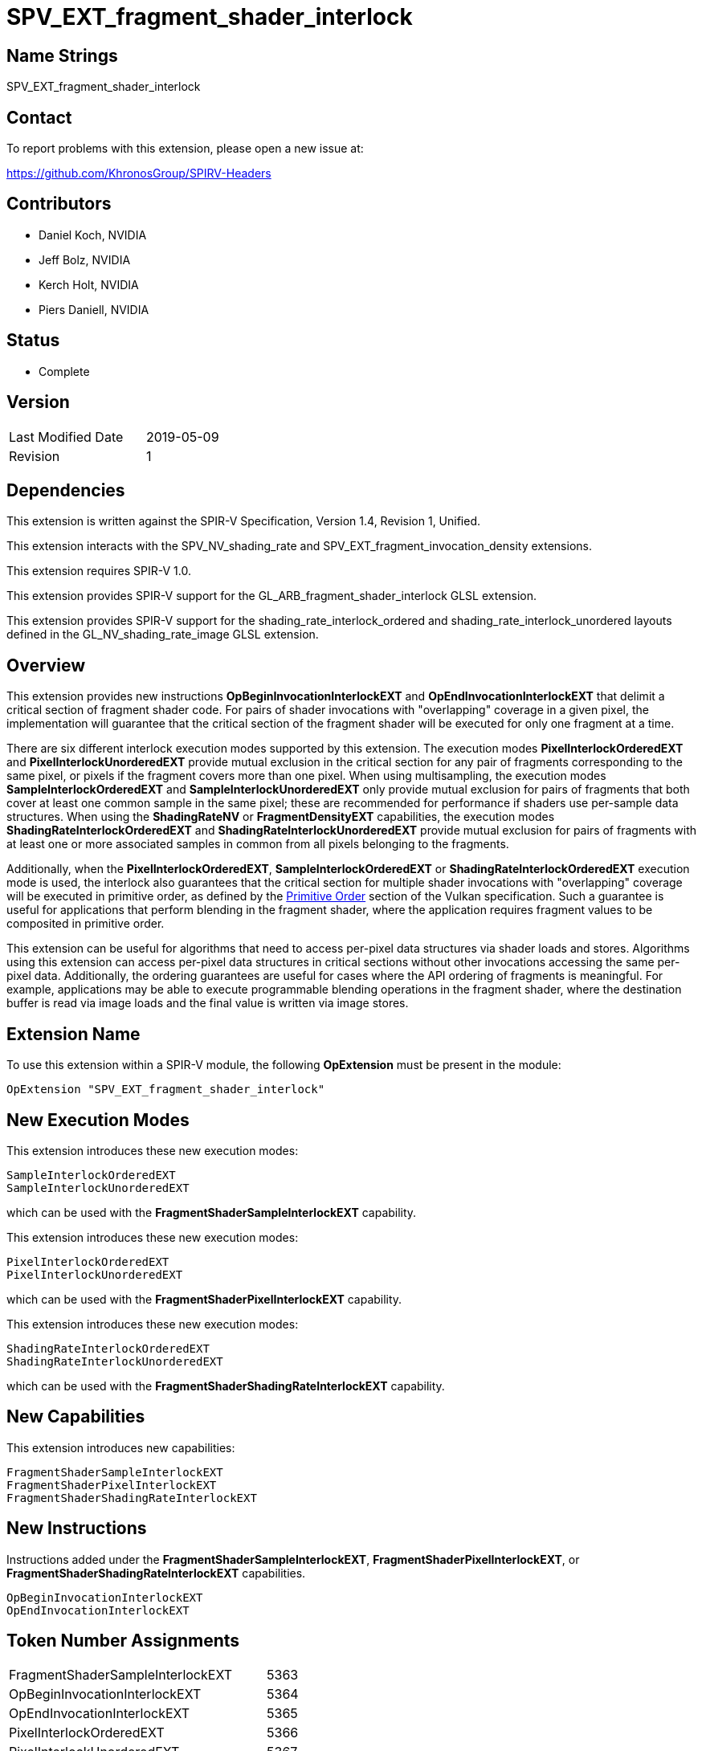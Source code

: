 SPV_EXT_fragment_shader_interlock
=================================

Name Strings
------------

SPV_EXT_fragment_shader_interlock


Contact
-------

To report problems with this extension, please open a new issue at:

https://github.com/KhronosGroup/SPIRV-Headers


Contributors
------------

- Daniel Koch, NVIDIA
- Jeff Bolz, NVIDIA
- Kerch Holt, NVIDIA
- Piers Daniell, NVIDIA


Status
------

- Complete


Version
-------

[width="40%",cols="25,25"]
|========================================
| Last Modified Date | 2019-05-09
| Revision           | 1
|========================================

Dependencies
------------

This extension is written against the SPIR-V Specification,
Version 1.4, Revision 1, Unified.

This extension interacts with the SPV_NV_shading_rate and
SPV_EXT_fragment_invocation_density extensions.

This extension requires SPIR-V 1.0.

This extension provides SPIR-V support for the
GL_ARB_fragment_shader_interlock GLSL extension.

This extension provides SPIR-V support for the shading_rate_interlock_ordered
and shading_rate_interlock_unordered layouts defined in the
GL_NV_shading_rate_image GLSL extension.


Overview
--------

This extension provides new instructions
*OpBeginInvocationInterlockEXT* and *OpEndInvocationInterlockEXT* that
delimit a critical section of fragment shader code. For pairs of shader
invocations with "overlapping" coverage in a given pixel, the
implementation will guarantee that the critical section of the fragment
shader will be executed for only one fragment at a time.

There are six different interlock execution modes supported by this extension.
The execution modes *PixelInterlockOrderedEXT* and *PixelInterlockUnorderedEXT*
provide mutual exclusion in the critical section for any pair of fragments
corresponding to the same pixel, or pixels if the fragment covers more
than one pixel.  When using multisampling, the execution
modes *SampleInterlockOrderedEXT* and *SampleInterlockUnorderedEXT* only provide
mutual exclusion for pairs of fragments that both cover at least one
common sample in the same pixel; these are recommended for performance if
shaders use per-sample data structures. When using the *ShadingRateNV* or
*FragmentDensityEXT* capabilities, the execution modes *ShadingRateInterlockOrderedEXT* and
*ShadingRateInterlockUnorderedEXT* provide mutual exclusion for pairs of
fragments with at least one or more associated samples in common from
all pixels belonging to the fragments.

Additionally, when the *PixelInterlockOrderedEXT*,
*SampleInterlockOrderedEXT* or *ShadingRateInterlockOrderedEXT* execution
mode is used, the interlock also guarantees that the critical section for
multiple shader invocations with "overlapping" coverage will be executed
in primitive order, as defined by the
https://www.khronos.org/registry/vulkan/specs/1.1/html/vkspec.html#drawing-primitive-order[Primitive Order]
section of the Vulkan specification.
Such a guarantee is useful for applications that perform blending in
the fragment shader, where the application requires fragment values
to be composited in primitive order.

This extension can be useful for algorithms that need to access per-pixel
data structures via shader loads and stores. Algorithms using this
extension can access per-pixel data structures in critical sections
without other invocations accessing the same per-pixel data. Additionally,
the ordering guarantees are useful for cases where the API ordering of
fragments is meaningful. For example, applications may be able to execute
programmable blending operations in the fragment shader, where the
destination buffer is read via image loads and the final value is written
via image stores.


Extension Name
--------------

To use this extension within a SPIR-V module, the following
*OpExtension* must be present in the module:

----
OpExtension "SPV_EXT_fragment_shader_interlock"
----

New Execution Modes
-------------------

This extension introduces these new execution modes:

----
SampleInterlockOrderedEXT
SampleInterlockUnorderedEXT
----

which can be used with the *FragmentShaderSampleInterlockEXT* capability.

This extension introduces these new execution modes:

----
PixelInterlockOrderedEXT
PixelInterlockUnorderedEXT
----

which can be used with the *FragmentShaderPixelInterlockEXT* capability.

This extension introduces these new execution modes:

----
ShadingRateInterlockOrderedEXT
ShadingRateInterlockUnorderedEXT
----

which can be used with the *FragmentShaderShadingRateInterlockEXT* capability.


New Capabilities
----------------

This extension introduces new capabilities:

----
FragmentShaderSampleInterlockEXT
FragmentShaderPixelInterlockEXT
FragmentShaderShadingRateInterlockEXT
----


New Instructions
----------------

Instructions added under the *FragmentShaderSampleInterlockEXT*,
*FragmentShaderPixelInterlockEXT*, or *FragmentShaderShadingRateInterlockEXT*
capabilities.

----
OpBeginInvocationInterlockEXT
OpEndInvocationInterlockEXT
----


Token Number Assignments
------------------------

[width="40%"]
[cols="70%,30%"]
[grid="rows"]
|====
|FragmentShaderSampleInterlockEXT      | 5363
|OpBeginInvocationInterlockEXT         | 5364
|OpEndInvocationInterlockEXT           | 5365
|PixelInterlockOrderedEXT              | 5366
|PixelInterlockUnorderedEXT            | 5367
|SampleInterlockOrderedEXT             | 5368
|SampleInterlockUnorderedEXT           | 5369
|ShadingRateInterlockOrderedEXT        | 5370
|ShadingRateInterlockUnorderedEXT      | 5371
|FragmentShaderShadingRateInterlockEXT | 5372
|FragmentShaderPixelInterlockEXT       | 5378

|====


Modifications to the SPIR-V Specification, Version 1.3
------------------------------------------------------

(Modify Section 2.16.2, Validation Rules for Shader Capabilities) ::

+
--
(Add new items under "Entry point and execution model") ::

* An *OpEntryPoint* with the *Fragment* Execution Model can set at most
  one of the *PixelInterlockOrderedEXT*, *PixelInterlockUnorderedEXT*,
  *SampleInterlockOrderedEXT*, *SampleInterlockUnorderedEXT*,
  *ShadingRateInterlockOrderedEXT*, or *ShadingRateInterlockUnorderedEXT*
  <<Execution_Mode, Execution Modes>>.

* If the entry point has any of the interlock ordering execution modes,
  it must dynamically execute each of *OpBeginInvocationInterlockEXT* and
  *OpEndInvocationInterlockEXT*, in that program order, exactly once.

--
(Modify Section 3.6, Execution Mode) ::

+
--
(add new rows to the Execution Mode table)

[cols="1,6,2,1",options="header"]
|====
2+^| Execution mode ^| Enabling Capabilities ^| Extra Operands
| 5366 | *PixelInterlockOrderedEXT* +
controls overlap behavior of fragment shader interlock.
See the https://www.khronos.org/registry/vulkan/specs/1.1/html/vkspec.html#shaders-fragment-shader-interlock[Fragment Shader Interlock]
section of the Vulkan specification for details. Only valid in the *Fragment* Execution Model. 
| *FragmentShaderPixelInterlockEXT*  | 

| 5367 | *PixelInterlockUnorderedEXT* + 
controls overlap behavior of fragment shader interlock.
See the https://www.khronos.org/registry/vulkan/specs/1.1/html/vkspec.html#shaders-fragment-shader-interlock[Fragment Shader Interlock]
section of the Vulkan specification for details. Only valid in the *Fragment* Execution Model. 
| *FragmentShaderPixelInterlockEXT*  | 

| 5368 | *SampleInterlockOrderedEXT* +
controls overlap behavior of fragment shader interlock.
See the https://www.khronos.org/registry/vulkan/specs/1.1/html/vkspec.html#shaders-fragment-shader-interlock[Fragment Shader Interlock]
section of the Vulkan specification for details. Only valid in the *Fragment* Execution Model. 
| *FragmentShaderSampleInterlockEXT*  | 

| 5369 | *SampleInterlockUnorderedEXT* +
controls overlap behavior of fragment shader interlock.
See the https://www.khronos.org/registry/vulkan/specs/1.1/html/vkspec.html#shaders-fragment-shader-interlock[Fragment Shader Interlock]
section of the Vulkan specification for details. Only valid in the *Fragment* Execution Model. 
| *FragmentShaderSampleInterlockEXT*  | 

| 5370 | *ShadingRateInterlockOrderedEXT* +
controls overlap behavior of fragment shader interlock.
See the https://www.khronos.org/registry/vulkan/specs/1.1/html/vkspec.html#shaders-fragment-shader-interlock[Fragment Shader Interlock]
section of the Vulkan specification for details. Only valid in the *Fragment* Execution Model. 
| *FragmentShaderShadingRateInterlockEXT*  | 

| 5371 | *ShadingRateInterlockUnorderedEXT* +
controls overlap behavior of fragment shader interlock.
See the https://www.khronos.org/registry/vulkan/specs/1.1/html/vkspec.html#shaders-fragment-shader-interlock[Fragment Shader Interlock]
section of the Vulkan specification for details. Only valid in the *Fragment* Execution Model. 
| *FragmentShaderShadingRateInterlockEXT*  | 
|====

--
(Modify Section 3.31, Capability, adding new rows to the Capability table) ::
+
--
[options="header"]
|====
2+^| Capability ^| Implicitly Declares ^| Enabled by Extension
| 5363 | *FragmentShaderSampleInterlockEXT* +
Uses the *SampleInterlockOrderedEXT*, or *SampleInterlockUnorderedEXT*,
<<Execution_Mode,Execution Modes>> | *Shader* | *SPV_EXT_fragment_shader_interlock*
| 5378 | *FragmentShaderPixelInterlockEXT* +
Uses the *PixelInterlockOrderedEXT*, or *PixelInterlockUnorderedEXT*,
<<Execution_Mode,Execution Modes>> | *Shader* | *SPV_EXT_fragment_shader_interlock*
| 5372 | *FragmentShaderShadingRateInterlockEXT* +
Uses the *ShadingRateInterlockOrderedEXT*, or *ShadingRateInterlockUnorderedEXT*
<<Execution_Mode,Execution Modes>> | *Shader* | *SPV_EXT_fragment_shader_interlock*, and *SPV_NV_shading_rate* or *SPV_EXT_fragment_invocation_density*
|====

--
(Modify Section 3.32.1, Miscellaneous Instructions, adding new rows to the table) ::
+
--
[cols="1,1,0*3",width="100%"]
|=====
|[[OpBeginInvocationInterlockEXT]]*OpBeginInvocationInterlockEXT* +
 +
Delimits the start of a critical section of the *Fragment* shader. +
 +
See the https://www.khronos.org/registry/vulkan/specs/1.1/html/vkspec.html#shaders-fragment-shader-interlock[Fragment Shader Interlock]
section in the Vulkan specification for details.

|Capability: +
*FragmentShaderSampleInterlockEXT*, *FragmentShaderPixelInterlockEXT*, *FragmentShaderShadingRateInterlockEXT*

| 1 | 5364
|=====

[cols="1,1,0*3",width="100%"]
|=====
|[[OpEndInvocationInterlockEXT]]*OpEndInvocationInterlockEXT* +
 +
Delimits the end of a critical section of the *Fragment* shader. +
 +
See the https://www.khronos.org/registry/vulkan/specs/1.1/html/vkspec.html#shaders-fragment-shader-interlock[Fragment Shader Interlock]
section in the Vulkan specification for details.

|Capability: +
*FragmentShaderSampleInterlockEXT*, *FragmentShaderPixelInterlockEXT*, *FragmentShaderShadingRateInterlockEXT*
| 1 | 5365
|=====
--

Validation Rules
----------------

An OpExtension must be added to the SPIR-V for validation layers to check
legal use of this extension:

----
OpExtension "SPV_EXT_fragment_shader_interlock"
----



Issues
------

. Where does the language specification the synchronization
  between the critical sections belong?
+
--
*RESOLVED*: It's defined in the Vulkan specification
in the https://www.khronos.org/registry/vulkan/specs/1.1/html/vkspec.html#shaders-fragment-shader-interlock[Fragment Shader Interlock]
and https://www.khronos.org/registry/vulkan/specs/1.1-extensions/html/vkspec.html#memory-model[Memory Model] sections.
--

. Is there an implicit memory barrier between critical sections?
+
--
*RESOLVED*: Yes, this is also defined in the Vulkan specification and
is defined in terms of a new memory model Scope for fragment shader
interlock. Doing an implicit memory barrier allows implementations
to use the most optimal scope for their implementation, that is not
necessarily covered by one of the existing scopes.

--

Revision History
----------------

[cols="5,15,15,70"]
[grid="rows"]
[options="header"]
|========================================
|Rev|Date|Author|Changes
|1|2019-05-09|Piers Daniell|Initial revisions
|========================================

